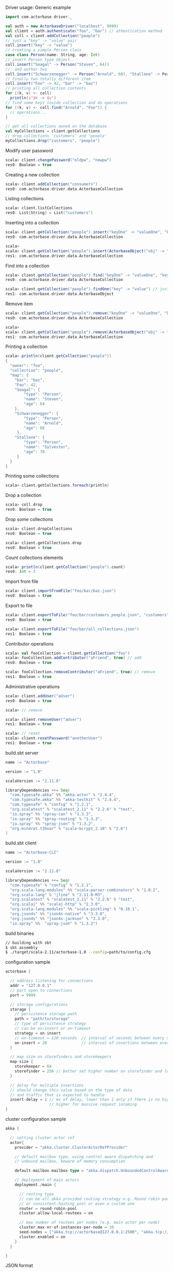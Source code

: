**** Driver usage: Generic example
#+begin_src scala
  import com.actorbase.driver._

  val auth = new ActorbaseDriver("localhost", 9999)
  val client = auth.authenticate("foo", "bar") // athentication method
  val coll = client.addCollection("people")
  // just a "key" -> "value" pair
  coll.insert("key" -> "value")
  // creating a simple Person class
  case class Person(name: String, age: Int)
  // insert Person type object..
  coll.insert("Seagal" -> Person("Steven", 64))
  //..and aother two
  coll.insert("Schwarzenegger" -> Person("Arnold", 68), "Stallone" -> Person("Sylvester", 70))
  // finally two totally different item
  coll.insert("Foo" -> 42, "bar" -> "baz")
  // printing all collection contents
  for ((k, v) <- coll)
    println(s"$k -> $v")
  // find some keys inside collection and do operations
  for ((k, v) <- coll.find("Arnold", "Foo")) {
    // operations...
  }

  // get all collections owned on the database
  val myCollections = client.getCollections
  // drop collections 'customers' and 'people'
  myCollections.drop("customers", "people")
#+end_src

**** Modify user password
#+begin_src scala
scala> client.changePassword("oldpw", "newpw")
res0: Boolean = true
#+end_src

**** Creating a new collection
#+begin_src scala
scala> client.addCollection("consumers")
res0: com.actorbase.driver.data.ActorbaseCollection
#+end_src
**** Listing collections
#+begin_src scala
scala> client.listCollections
res0: List[String] = List("customers")
#+end_src
**** Inserting into a collection
#+begin_src scala
scala> client.getCollection("people").insert("keyOne" -> "valueOne", "keyTwo" -> 42)
res0: com.actorbase.driver.data.ActorbaseCollection

scala>
scala> client.getCollection("people").insert(ActorbaseObject("obj" -> "inserting with object"))
res1: com.actorbase.driver.data.ActorbaseCollection
#+end_src

**** Find into a collection
#+begin_src scala
scala> client.getCollection("people").find("keyOne" -> "valueOne", "keyTwo" -> 42)
res0: com.actorbase.driver.data.ActorbaseCollection

scala> client.getCollection("people").findOne("key" -> "value") // just a single value
res1: com.actorbase.driver.data.ActorbaseObject

#+end_src

**** Remove item
#+begin_src scala
scala> client.getCollection("people").remove("keyOne" -> "valueOne", "keyTwo" -> 42)
res0: com.actorbase.driver.data.ActorbaseCollection

scala>
scala> client.getCollection("people").remove(ActorbaseObject("obj" -> "inserting with object"))
res1: com.actorbase.driver.data.ActorbaseCollection
#+end_src

**** Printing a collection
#+begin_src scala
scala> println(client.getCollection("people"))
{
  "owner": "foo",
  "collection": "people",
  "map": {
    "bar": "baz",
    "Foo": 42,
    "Seagal": {
        "type": "Person",
        "name": "Steven",
        "age": 64
    },
    "Schwarzenegger": {
        "type": "Person",
        "name": "Arnold",
        "age": 68
     },
    "Stallone": {
        "type": "Person",
        "name": "Sylvester",
        "age": 70
     }
  }
}

#+end_src

**** Printing some collections
#+begin_src scala
scala> client.getCollections.foreach(println)
#+end_src

**** Drop a collection
#+begin_src scala
scala> coll.drop
res0: Boolean = true
#+end_src

**** Drop some collections
#+begin_src scala
scala> client.dropCollections
res0: Boolean = true

scala> client.getCollections.drop
res0: Boolean = true
#+end_src

**** Count collections elements
#+begin_src scala
scala> println(client.getCollection("people").count)
res0: Int = 3
#+end_src

**** Import from file
#+begin_src scala
scala> client.importFromFile("foo/bar/baz.json")
res0: Boolean = true
#+end_src
**** Export to file
#+begin_src scala
scala> client.exportToFile("foo/bar/customers_people.json", "customers", "people")
res0: Boolean = true

scala> client.exportToFile("foo/bar/all_collections.json")
res1: Boolean = true
#+end_src
**** Contributor operations
#+begin_src scala
scala> val fooCollection = client.getCollection("foo")
scala> fooCollection.addContributor("aFriend", true) // add
res0: Boolean = true

scala> fooCollection.removeContributor("aFriend", true) // remove
res1: Boolean = true
#+end_src

**** Administrative operations
#+begin_src scala
scala> client.addUser("aUser")
res0: Boolean = true

scala> // remove

scala> client.removeUser("aUser")
res1: Boolean = true

scala> // reset
scala> client.resetPassword("anotherUser")
res1: Boolean = true
#+end_src
**** build.sbt server
#+begin_src scala
name := "Actorbase"

version := "1.0"

scalaVersion := "2.11.8"

libraryDependencies ++= Seq(
  "com.typesafe.akka" %% "akka-actor" % "2.4.4",
  "com.typesafe.akka" %% "akka-testkit" % "2.4.4",
  "com.typesafe" % "config" % "1.2.1",
  "org.scalatest" % "scalatest_2.11" % "2.2.6" % "test",
  "io.spray" %% "spray-can" % "1.3.3",
  "io.spray" %% "spray-routing" % "1.3.3",
  "io.spray" %% "spray-json" % "1.3.2",
  "org.mindrot.t3hnar" % "scala-bcrypt_2.10" % "2.6")
)
#+end_src
**** build.sbt client
#+begin_src scala
name := "Actorbase-CLI"

version := "1.0"

scalaVersion := "2.11.8"

libraryDependencies ++= Seq(
  "com.typesafe" % "config" % "1.2.1",
  "org.scala-lang.modules" %% "scala-parser-combinators" % "1.0.2",
  "org.scala-lang" % "jline" % "2.11.0-M3",
  "org.scalatest" % "scalatest_2.11" % "2.2.6" % "test",
  "org.scalaj" %% "scalaj-http" % "2.3.0",
  "org.scala-lang.modules" %% "scala-pickling" % "0.10.1",
  "org.json4s" %% "json4s-native" % "3.3.0",
  "org.json4s" %% "json4s-jackson" % "3.3.0",
  "io.spray" %%  "spray-json" % "1.3.2")
#+end_src
**** build binaries
#+begin_src sh
// building with sbt
$ sbt assembly
$ ./target/scala-2.11/actorbase-1.0 --config=path/to/config.cfg
#+end_src
**** configuration sample
#+begin_src scala
actorbase {

  // address listening for connections
  addr = "127.0.0.1"
  // port open to connections
  port = 9999

  // storage configurations
  storage {
    // persistence storage path
    path = "path/to/storage"
    // type of persistence strategy
    // can be on-insert or on-timeout
    strategy = on-insert
    // on-timeout = 120 seconds  // interval of seconds between every save to disk
    on-insert = 20               // interval of insertions between every save to disk
  }

  // map size on storefinders and storekeepers
  map-size {
    storekeeper = 64
    storefinder = 256 // better set higher number on storefinder and low on storekeepers
  }

  // delay for multiple insertions
  // should change this value based on the type of data
  // and traffic that is expected to handle
  insert-delay = 1 // ms of delay, lower than 1 only if there is no high traffic expected
                   // higher for massive request incoming
}
#+end_src
**** cluster configuration sample
#+begin_src scala
akka {

  // setting cluster actor ref
  actor{
    provider = "akka.cluster.ClusterActorRefProvider"

    // default mailbox type, using control aware dispatching and
    // unbound mailbox, beware of memory consumption

    default-mailbox.mailbox-type = "akka.dispatch.UnboundedControlAwareMailbox"

    // deployment of main actors
    deployment./main {

      // routing type
      // can be all akka provided routing strategy e.g. Round robin pool,
      // or consistent-hashing pool or even a custom one
      router = round-robin-pool
      cluster.allow-local-routees = on

      // max number of routees per nodes (e.g. main actor per node)
      cluster.max-nr-of-instances-per-node = 10
      seed-nodes = ["akka.tcp://actorbase@127.0.0.1:2500", "akka.tcp://actorbase@127.0.0.1:2501"]
      cluster.enabled = on
    }
  }

}
#+end_src
**** JSON format
#+begin_src javascript
{
  owner: "Owner",
  collection: "foo",
  "permissions": "read-write",
  "map": {
    "bar": "baz",
    "foobar": 42,
    "fooList": ["list", "of", "strings"]
  }
}
#+end_src
